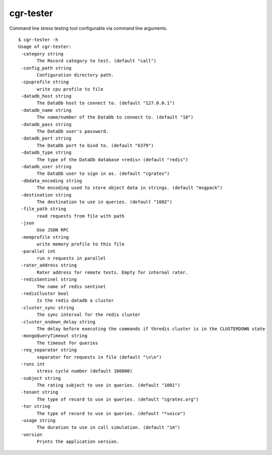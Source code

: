.. _cgr-tester:

cgr-tester
----------

Command line stress testing tool configurable via command line arguments.

::
 
 $ cgr-tester -h
 Usage of cgr-tester:
  -category string
    	The Record category to test. (default "call")
  -config_path string
    	Configuration directory path.
  -cpuprofile string
    	write cpu profile to file
  -datadb_host string
    	The DataDb host to connect to. (default "127.0.0.1")
  -datadb_name string
    	The name/number of the DataDb to connect to. (default "10")
  -datadb_pass string
    	The DataDb user's password.
  -datadb_port string
    	The DataDb port to bind to. (default "6379")
  -datadb_type string
    	The type of the DataDb database <redis> (default "redis")
  -datadb_user string
    	The DataDb user to sign in as. (default "cgrates")
  -dbdata_encoding string
    	The encoding used to store object data in strings. (default "msgpack")
  -destination string
    	The destination to use in queries. (default "1002")
  -file_path string
    	read requests from file with path
  -json
    	Use JSON RPC
  -memprofile string
    	write memory profile to this file
  -parallel int
    	run n requests in parallel
  -rater_address string
    	Rater address for remote tests. Empty for internal rater.
  -redisSentinel string
    	The name of redis sentinel
  -redisCluster bool
    	Is the redis datadb a cluster
  -cluster_sync string
    	The sync interval for the redis cluster
  -cluster_ondown_delay string
    	The delay before executing the commands if thredis cluster is in the CLUSTERDOWN state
  -mongoQueryTimeout string
    	The timeout for queries
  -req_separator string
    	separator for requests in file (default "\n\n")
  -runs int
    	stress cycle number (default 100000)
  -subject string
    	The rating subject to use in queries. (default "1001")
  -tenant string
    	The type of record to use in queries. (default "cgrates.org")
  -tor string
    	The type of record to use in queries. (default "*voice")
  -usage string
    	The duration to use in call simulation. (default "1m")
  -version
    	Prints the application version.
